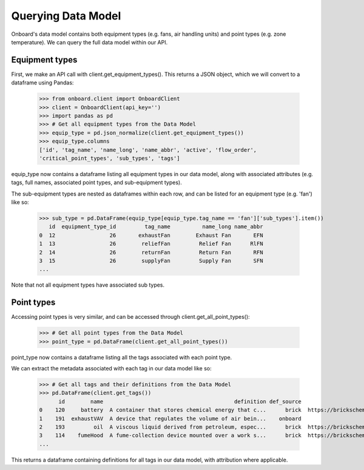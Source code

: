 Querying Data Model
===================

Onboard's data model contains both equipment types (e.g. fans, air handling units) and point types (e.g. zone temperature). We can query the full data model within our API.

Equipment types
---------------

First, we make an API call with client.get_equipment_types(). This returns a JSON object, which we will convert to a dataframe using Pandas:

   >>> from onboard.client import OnboardClient
   >>> client = OnboardClient(api_key='')
   >>> import pandas as pd
   >>> # Get all equipment types from the Data Model
   >>> equip_type = pd.json_normalize(client.get_equipment_types())
   >>> equip_type.columns
   ['id', 'tag_name', 'name_long', 'name_abbr', 'active', 'flow_order',
   'critical_point_types', 'sub_types', 'tags']

equip_type now contains a dataframe listing all equipment types in our data model, along with associated attributes (e.g. tags, full names, associated point types, and sub-equipment types).

The sub-equipment types are nested as dataframes within each row, and can be listed for an equipment type (e.g. 'fan') like so:

   >>> sub_type = pd.DataFrame(equip_type[equip_type.tag_name == 'fan']['sub_types'].item())
      id  equipment_type_id         tag_name          name_long name_abbr
   0  12                 26       exhaustFan        Exhaust Fan       EFN
   1  13                 26        reliefFan         Relief Fan      RlFN
   2  14                 26        returnFan         Return Fan       RFN
   3  15                 26        supplyFan         Supply Fan       SFN
   ...

Note that not all equipment types have associated sub types.

Point types
-----------

Accessing point types is very similar, and can be accessed through client.get_all_point_types():

   >>> # Get all point types from the Data Model
   >>> point_type = pd.DataFrame(client.get_all_point_types())

point_type now contains a dataframe listing all the tags associated with each point type.

We can extract the metadata associated with each tag in our data model like so:

   >>> # Get all tags and their definitions from the Data Model
   >>> pd.DataFrame(client.get_tags())
         id        name                                         definition def_source                                            def_url
   0    120     battery  A container that stores chemical energy that c...      brick  https://brickschema.org/ontology/1.1/classes/B...
   1    191  exhaustVAV  A device that regulates the volume of air bein...    onboard                                               None
   2    193         oil  A viscous liquid derived from petroleum, espec...      brick  https://brickschema.org/ontology/1.2/classes/Oil/
   3    114    fumeHood  A fume-collection device mounted over a work s...      brick  https://brickschema.org/ontology/1.1/classes/F...
   ...

This returns a dataframe containing definitions for all tags in our data model, with attribution where applicable.
